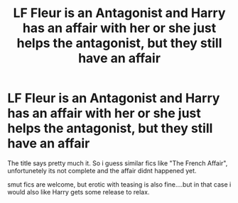 #+TITLE: LF Fleur is an Antagonist and Harry has an affair with her or she just helps the antagonist, but they still have an affair

* LF Fleur is an Antagonist and Harry has an affair with her or she just helps the antagonist, but they still have an affair
:PROPERTIES:
:Author: Atomstern
:Score: 7
:DateUnix: 1573908690.0
:DateShort: 2019-Nov-16
:FlairText: Request
:END:
The title says pretty much it. So i guess similar fics like "The French Affair", unfortunetely its not complete and the affair didnt happened yet.

smut fics are welcome, but erotic with teasing is also fine....but in that case i would also like Harry gets some release to relax.


